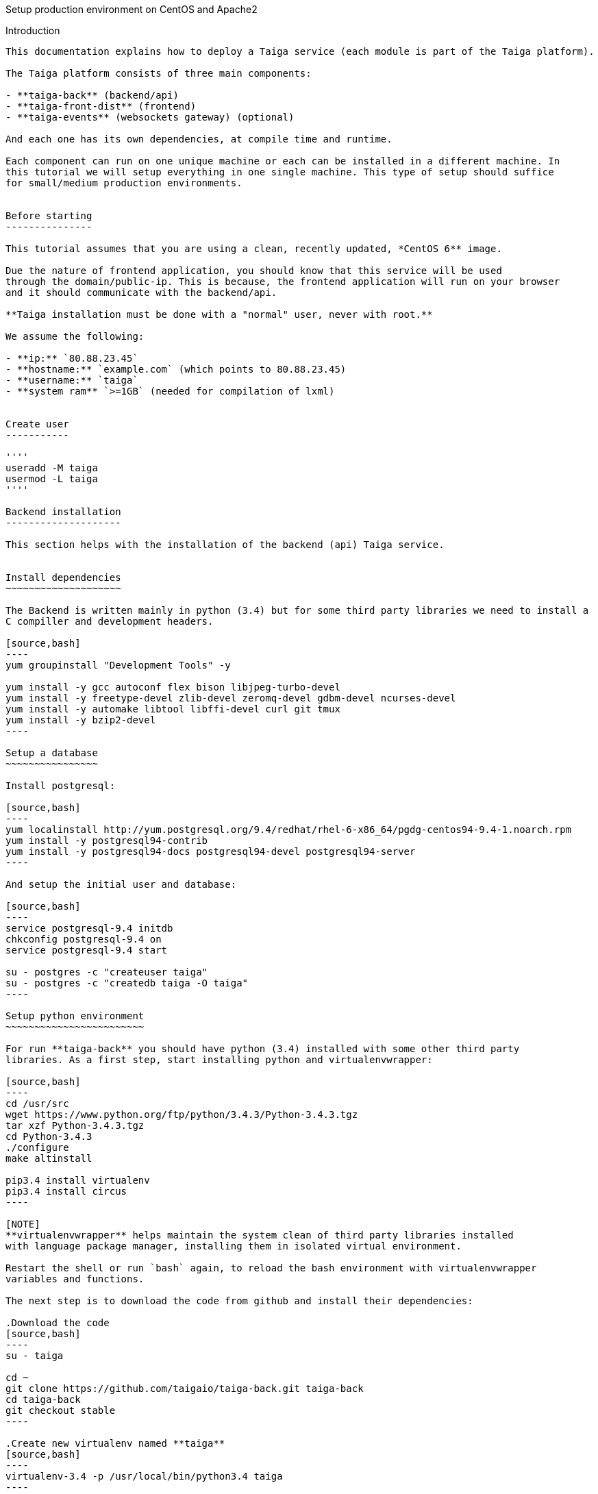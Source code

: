 Setup production environment on CentOS and Apache2
============================
:toc: left
:numbered:
:source-highlighter: pygments
:pygments-style: friendly

Introduction
------------

This documentation explains how to deploy a Taiga service (each module is part of the Taiga platform).

The Taiga platform consists of three main components:

- **taiga-back** (backend/api)
- **taiga-front-dist** (frontend)
- **taiga-events** (websockets gateway) (optional)

And each one has its own dependencies, at compile time and runtime.

Each component can run on one unique machine or each can be installed in a different machine. In
this tutorial we will setup everything in one single machine. This type of setup should suffice
for small/medium production environments.


Before starting
---------------

This tutorial assumes that you are using a clean, recently updated, *CentOS 6** image.

Due the nature of frontend application, you should know that this service will be used
through the domain/public-ip. This is because, the frontend application will run on your browser
and it should communicate with the backend/api.

**Taiga installation must be done with a "normal" user, never with root.**

We assume the following:

- **ip:** `80.88.23.45`
- **hostname:** `example.com` (which points to 80.88.23.45)
- **username:** `taiga`
- **system ram** `>=1GB` (needed for compilation of lxml)


Create user
-----------

''''
useradd -M taiga
usermod -L taiga
''''

Backend installation
--------------------

This section helps with the installation of the backend (api) Taiga service.


Install dependencies
~~~~~~~~~~~~~~~~~~~~

The Backend is written mainly in python (3.4) but for some third party libraries we need to install a
C compiller and development headers.

[source,bash]
----
yum groupinstall "Development Tools" -y

yum install -y gcc autoconf flex bison libjpeg-turbo-devel
yum install -y freetype-devel zlib-devel zeromq-devel gdbm-devel ncurses-devel
yum install -y automake libtool libffi-devel curl git tmux
yum install -y bzip2-devel
----

Setup a database
~~~~~~~~~~~~~~~~

Install postgresql:

[source,bash]
----
yum localinstall http://yum.postgresql.org/9.4/redhat/rhel-6-x86_64/pgdg-centos94-9.4-1.noarch.rpm
yum install -y postgresql94-contrib
yum install -y postgresql94-docs postgresql94-devel postgresql94-server
----

And setup the initial user and database:

[source,bash]
----
service postgresql-9.4 initdb
chkconfig postgresql-9.4 on
service postgresql-9.4 start

su - postgres -c "createuser taiga"
su - postgres -c "createdb taiga -O taiga"
----

Setup python environment
~~~~~~~~~~~~~~~~~~~~~~~~

For run **taiga-back** you should have python (3.4) installed with some other third party
libraries. As a first step, start installing python and virtualenvwrapper:

[source,bash]
----
cd /usr/src
wget https://www.python.org/ftp/python/3.4.3/Python-3.4.3.tgz
tar xzf Python-3.4.3.tgz
cd Python-3.4.3
./configure
make altinstall

pip3.4 install virtualenv
pip3.4 install circus
----

[NOTE]
**virtualenvwrapper** helps maintain the system clean of third party libraries installed
with language package manager, installing them in isolated virtual environment.

Restart the shell or run `bash` again, to reload the bash environment with virtualenvwrapper
variables and functions.

The next step is to download the code from github and install their dependencies:

.Download the code
[source,bash]
----
su - taiga

cd ~
git clone https://github.com/taigaio/taiga-back.git taiga-back
cd taiga-back
git checkout stable
----

.Create new virtualenv named **taiga**
[source,bash]
----
virtualenv-3.4 -p /usr/local/bin/python3.4 taiga
----

.Install dependencies
[source, bash]
----
exit

cd /home/taiga/taiga-back
PATH=$PATH:/usr/pgsql-9.4/bin
pip3.4 install -r requirements.txt
----

.Populate the database with initial basic data
[source,bash]
----
su - taiga
cd ~/taiga-back

python3.4 manage.py migrate --noinput
python3.4 manage.py loaddata initial_user
python3.4 manage.py loaddata initial_project_templates
python3.4 manage.py loaddata initial_role
python3.4 manage.py compilemessages
python3.4 manage.py collectstatic --noinput

exit
----

This creates a new user **admin** with password **123123**.

If you want some example data, you can execute the following command, which populates the database
with sample projects and random data; useful for demos:

[source,bash]
----
python3.4 manage.py sample_data
----

And as final step for setup **taiga-back**, you should create the intial configuration
for proper static/media files resolution and optionally, email sending support:

.Put this on ~/taiga-back/settings/local.py
[source,python]
----
from .common import *

MEDIA_URL = "http://example.com/media/"
STATIC_URL = "http://example.com/static/"
ADMIN_MEDIA_PREFIX = "http://example.com/static/admin/"
SITES["front"]["scheme"] = "http"
SITES["front"]["domain"] = "example.com"

SECRET_KEY = "theveryultratopsecretkey"

DEBUG = False
TEMPLATE_DEBUG = False
PUBLIC_REGISTER_ENABLED = True

DEFAULT_FROM_EMAIL = "no-reply@example.com"
SERVER_EMAIL = DEFAULT_FROM_EMAIL

# Uncomment and populate with proper connection parameters
# for enable email sending. EMAIL_HOST_USER should end by @domain.tld 
#EMAIL_BACKEND = "django.core.mail.backends.smtp.EmailBackend"
#EMAIL_USE_TLS = False
#EMAIL_HOST = "localhost"
#EMAIL_HOST_USER = ""
#EMAIL_HOST_PASSWORD = ""
#EMAIL_PORT = 25

# Uncomment and populate with proper connection parameters
# for enable github login/singin.
#GITHUB_API_CLIENT_ID = "yourgithubclientid"
#GITHUB_API_CLIENT_SECRET = "yourgithubclientsecret"
----

Verification
~~~~~~~~~~~~

To make sure everything is working, you can run the backend in development mode with:

[source,bash]
----
python3.4 manage.py runserver
----

Then you must be able to see a json representing the list of endpoints in the url http://localhost:8000/api/v1/ .


[NOTE]
At this stage the backend has been installed successfully. But you're not done yet. Because python
in production environments, should run on an application server. The details for this are explained in the final
section of this document.

Async tasks (Optional) - To Do
~~~~~~~~~~~~~~~~~~~~~~

Frontend installation
---------------------

Download the code from github:

.Download the code
[source,bash]
----
su - taiga

cd ~
git clone https://github.com/taigaio/taiga-front-dist.git taiga-front-dist
cd taiga-front-dist
git checkout stable
----

And now, you can configure it copying the
`taiga-front-dist/dist/js/conf.example.json` to `taiga-front-dist/dist/js/conf.json`
and editing it.

.Copy and edit initial configuration on ~/taiga-front-dist/dist/js/conf.json
[source,json]
----
{
    "api": "http://example.com/api/v1/",
    "eventsUrl": "ws://example.com/events",
    "debug": "true",
    "publicRegisterEnabled": true,
    "feedbackEnabled": true,
    "privacyPolicyUrl": null,
    "termsOfServiceUrl": null,
    "maxUploadFileSize": null,
    "contribPlugins": []
}
----

Now, having **taiga-front-dist** downloaded and configured, the next step is to expose the code
(in **dist** directory) under static file web server: we use **apache**. That process is
explained in the final section of this tutorial.

Events installation (To Do)
-------------------

Final steps
-----------

If you are here, it's probable that you completed the installation of **taiga-back** and
**taiga-front-dist**. However, having installed them is insufficient.

**taiga-back** should run under an application server which in turn should be executed and monitored
by a process manager. For this task we will use **gunicorn** and **circus** respectivelly.

**taiga-front-dist** and **taiga-back** should be exposed to the outside, using good proxy/static-file
web server. For this purpose we'll use **apache**.


[[circus-and-gunicorn]]
Circus and gunicorn
~~~~~~~~~~~~~~~~~~~

Circus is a process manager written by **Mozilla** and you will use it to execute **gunicorn**.
Circus not only serves to execute processes, it also has utils for monitoring them, collecting logs,
restarting processes if something goes wrong, and starting processes on system boot.

.Install circus
[source,bash]
----
mkdir /var/run/taiga
chown taiga:taiga /var/run/taiga
----

Create file `/etc/init.d/circusd-taiga` with the following content:

[source,bash]
----
#!/bin/sh
#chkconfig: 345 99 10
#description: Circus (Taiga) auto start-stop script.

# source function library
. /etc/rc.d/init.d/functions

PIDFILE="/var/run/taiga/circus.pid"

start() {
        echo "Starting Circus (Taiga)..."
        if [ -f "${PIDFILE}" ];
        then
                echo "Circus (Taiga) already started."
        else
                su - taiga -c '/usr/local/bin/circusd /home/taiga/circus.ini & echo $! > '"${PIDFILE}"
        fi
}

stop() {
        echo "Stopping Circus (Taiga) process..."
        if [ -f "${PIDFILE}" ];
        then
#               su - taiga -c "kill -15 $(cat ${PIDFILE})"
                su - taiga -c 'killall --user taiga'
                su - taiga -c 'rm '"${PIDFILE}"
        else
                echo "${PIDFILE} does not exist."
        fi
}

restart() {
        echo "Stopping Circus (Taiga) process..."
        if [ -f "${PIDFILE}" ];
        then
                su - taiga -c "kill -15 $(cat ${PIDFILE})"
                su - taiga -c 'rm '"${PIDFILE}"
                sleep 5
        else
                echo "Nothing to stop..."
        fi

        su - taiga -c '/usr/local/bin/circusd /home/taiga/circus.ini & echo $! > '"${PIDFILE}"
}

case "$1" in
    start)
       start
        ;;
    stop)
       stop
        ;;
    restart)
       restart
        ;;
        *)
      echo "Usage: $0 start stop restart"
        ;;
esac
----

Set auto start for Circus:

[source,bash]
----
chkconfig circusd-taiga on
----

.Initial configuration for circus on ~/circus.ini (owned by taiga user)
[source,ini]
----
[circus]
check_delay = 5
endpoint = tcp://127.0.0.1:5555
pubsub_endpoint = tcp://127.0.0.1:5556
statsd = true

[watcher:taiga]
working_dir = /home/taiga/taiga-back
cmd = gunicorn
args = -w 3 -t 60 --pythonpath=. -b 127.0.0.1:8001 taiga.wsgi
uid = taiga
numprocesses = 1
autostart = true
send_hup = true
stdout_stream.class = FileStream
stdout_stream.filename = /home/taiga/logs/gunicorn.stdout.log
stdout_stream.max_bytes = 10485760
stdout_stream.backup_count = 4
stderr_stream.class = FileStream
stderr_stream.filename = /home/taiga/logs/gunicorn.stderr.log
stderr_stream.max_bytes = 10485760
stderr_stream.backup_count = 4

[env:taiga]
PATH = /home/taiga/.virtualenvs/taiga/bin:$PATH
TERM=rxvt-256color
SHELL=/bin/bash
USER=taiga
LANG=en_US.UTF-8
HOME=/home/taiga
PYTHONPATH=/home/taiga/.virtualenvs/taiga/lib/python3.4/site-packages
----

[NOTE]
====
Taiga stores logs on the user home, making them available and immediately accessible when
you enter a machine. To make everything work, make sure you have the logs directory
created.

You can create it with: `mkdir -p ~/logs` (owned by taiga user)
====

And finally start circus:

[source,bash]
----
/etc/init.d/circusd-taiga start
----


Apache
~~~~~

This guide assumes that you have allready installed Apache2:

This is additional configuration you need to add to `VirtualHost`:

[source,bash]
----
(...)

DocumentRoot /home/taiga/taiga-front-dist/dist/

RewriteCond %{REQUEST_URI} ^/api(.*)
RewriteRule .* http://127.0.0.1:8001/api%1 [P,QSA]

RewriteCond %{REQUEST_URI} ^/admin(.*)
RewriteRule .* http://127.0.0.1:8001%{REQUEST_URI} [P,QSA]

RewriteCond %{DOCUMENT_ROOT}/%{REQUEST_FILENAME} !-f
RewriteRule . /index.html [L]
----

Also you need to create 2 symoblic links in `taiga-front`:
[source,bash]
----
su - taiga
ln -s /home/taiga/taiga-back/media /home/taiga/taiga-front-dist/dist/media
ln -s /home/taiga/taiga-back/static /home/taiga/taiga-front-dist/dist/static
----

After restarting apache you should be able to enjoy using Taiga.
